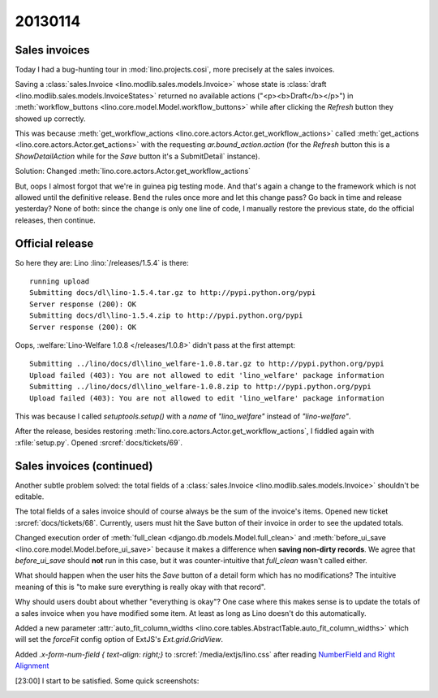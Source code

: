 20130114
========

Sales invoices 
--------------

Today I had a bug-hunting tour in :mod:`lino.projects.cosi`,
more precisely at the sales invoices.

Saving a 
:class:`sales.Invoice <lino.modlib.sales.models.Invoice>`
whose state is   
:class:`draft <lino.modlib.sales.models.InvoiceStates>`
returned no available actions ("<p><b>Draft</b></p>")
in :meth:`workflow_buttons <lino.core.model.Model.workflow_buttons>`
while after clicking the `Refresh` button they showed up correctly.

This was because 
:meth:`get_workflow_actions <lino.core.actors.Actor.get_workflow_actions>` 
called 
:meth:`get_actions <lino.core.actors.Actor.get_actions>` 
with the requesting `ar.bound_action.action`
(for the `Refresh` button this is a `ShowDetailAction`
while for the `Save` button it's a  SubmitDetail` instance).

Solution:
Changed :meth:`lino.core.actors.Actor.get_workflow_actions` 

But, oops I almost forgot that we're in guinea pig testing mode.
And that's again a change to the framework which is not 
allowed until the definitive release.
Bend the rules once more and let this change pass?
Go back in time and release yesterday?
None of both: since the change is only one line of code, 
I manually restore the previous state, 
do the official releases, then continue.

Official release
----------------

So here they are: 
Lino :lino:`/releases/1.5.4` is there::

  running upload
  Submitting docs/dl\lino-1.5.4.tar.gz to http://pypi.python.org/pypi
  Server response (200): OK
  Submitting docs/dl\lino-1.5.4.zip to http://pypi.python.org/pypi
  Server response (200): OK

Oops, :welfare:`Lino-Welfare 1.0.8 </releases/1.0.8>`
didn't pass at the first attempt::

  Submitting ../lino/docs/dl\lino_welfare-1.0.8.tar.gz to http://pypi.python.org/pypi
  Upload failed (403): You are not allowed to edit 'lino_welfare' package information
  Submitting ../lino/docs/dl\lino_welfare-1.0.8.zip to http://pypi.python.org/pypi
  Upload failed (403): You are not allowed to edit 'lino_welfare' package information

This was because I called `setuptools.setup()` with a `name` of
`"lino_welfare"` instead of `"lino-welfare"`.

After the release, besides restoring 
:meth:`lino.core.actors.Actor.get_workflow_actions`,
I fiddled again with :xfile:`setup.py`.
Opened :srcref:`docs/tickets/69`.


Sales invoices (continued)
--------------------------

Another subtle problem solved: 
the total fields of a 
:class:`sales.Invoice 
<lino.modlib.sales.models.Invoice>`
shouldn't be editable.

The total fields of a sales invoice should of course always 
be the sum of the invoice's items.
Opened new ticket :srcref:`docs/tickets/68`.
Currently, users must hit the Save button of their invoice in 
order to see the updated totals.

Changed execution order of 
:meth:`full_clean <django.db.models.Model.full_clean>` 
and 
:meth:`before_ui_save <lino.core.model.Model.before_ui_save>`
because it makes a difference when 
**saving non-dirty records**.
We agree that `before_ui_save` should **not** run in this case,
but it was counter-intuitive that `full_clean` wasn't called either.

What should happen when the user hits the `Save` button 
of a detail form which has no modifications?
The intuitive meaning of this is "to make sure everything is really 
okay with that record".

Why should users doubt about whether "everything is okay"?
One case where this makes sense is to update the totals 
of a sales invoice when you have modified some item.
At least as long as Lino doesn't do this automatically.


Added a new parameter
:attr:`auto_fit_column_widths 
<lino.core.tables.AbstractTable.auto_fit_column_widths>`
which will set the `forceFit` config option
of ExtJS's `Ext.grid.GridView`.


Added `.x-form-num-field { text-align: right;}` to 
:srcref:`/media/extjs/lino.css` after reading
`NumberField and Right Alignment 
<http://www.sencha.com/forum/showthread.php?70195-NumberField-and-Right-Alignment>`__

[23:00] I start to be satisfied. Some quick screenshots:

.. image:: 0114a.jpg
  :scale: 80 %

.. image:: 0114b.jpg
  :scale: 80 %

.. image:: 0114c.jpg
  :scale: 80 %


